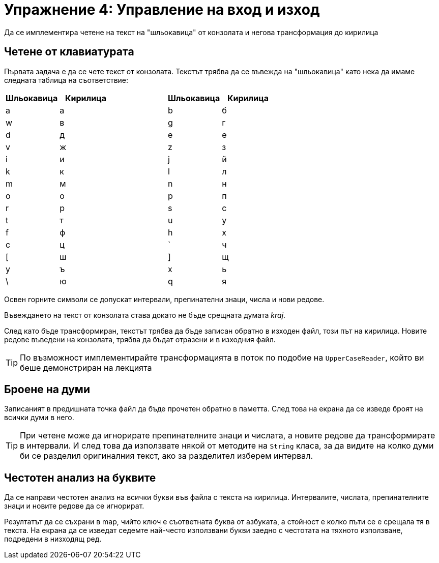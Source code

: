 = Упражнение 4: Управление на вход и изход

Да се имплементира четене на текст на "шльокавица" от конзолата и негова трансформация до кирилица

== Четене от клавиатурата

Първата задача е да се чете текст от конзолата.
Текстът трябва да се въвежда на "шльокавица" като нека да имаме следната таблица на съответствие:

[options="header"]
|================================================
| Шльокавица | Кирилица | | Шльокавица | Кирилица

| a          | а |
| b          | б

| w          | в |
| g          | г

| d          | д |
| e          | е

| v          | ж |
| z          | з

| i          | и |
| j          | й

| k          | к |
| l          | л

| m          | м |
| n          | н

| o          | о |
| p          | п

| r          | р |
| s          | с

| t          | т |
| u          | у

| f          | ф |
| h          | х

| c          | ц |
| `          | ч

| [          | ш |
| ]          | щ

| y          | ъ |
| x          | ь

| \          | ю |
| q          | я
|================================================

Освен горните символи се допускат интервали, препинателни знаци, числа и нови редове.

Въвеждането на текст от конзолата става докато не бъде срещната думата _kraj_.

След като бъде трансформиран, текстът трябва да бъде записан обратно в изходен файл, този път на кирилица.
Новите редове въведени на конзолата, трябва да бъдат отразени и в изходния файл.

TIP: По възможност имплементирайте трансформацията в поток по подобие на `UpperCaseReader`, който ви беше демонстриран на лекцията

== Броене на думи

Записаният в предишната точка файл да бъде прочетен обратно в паметта.
След това на екрана да се изведе броят на всички думи в него.

TIP: При четене може да игнорирате препинателните знаци и числата, а новите редове да трансформирате в интервали.
И след това да използвате някой от методите на `String` класа, за да видите на колко думи би се разделил оригиналния текст, ако за разделител изберем интервал.

== Честотен анализ на буквите

Да се направи честотен анализ на всички букви във файла с текста на кирилица.
Интервалите, числата, препинателните знаци и новите редове да се игнорират.

Резултатът да се съхрани в map, чийто ключ е съответната буква от азбуката, а стойност е колко пъти се е срещала тя в текста.
На екрана да се изведат седемте най-често използвани букви заедно с честотата на тяхното използване, подредени в низходящ ред.

